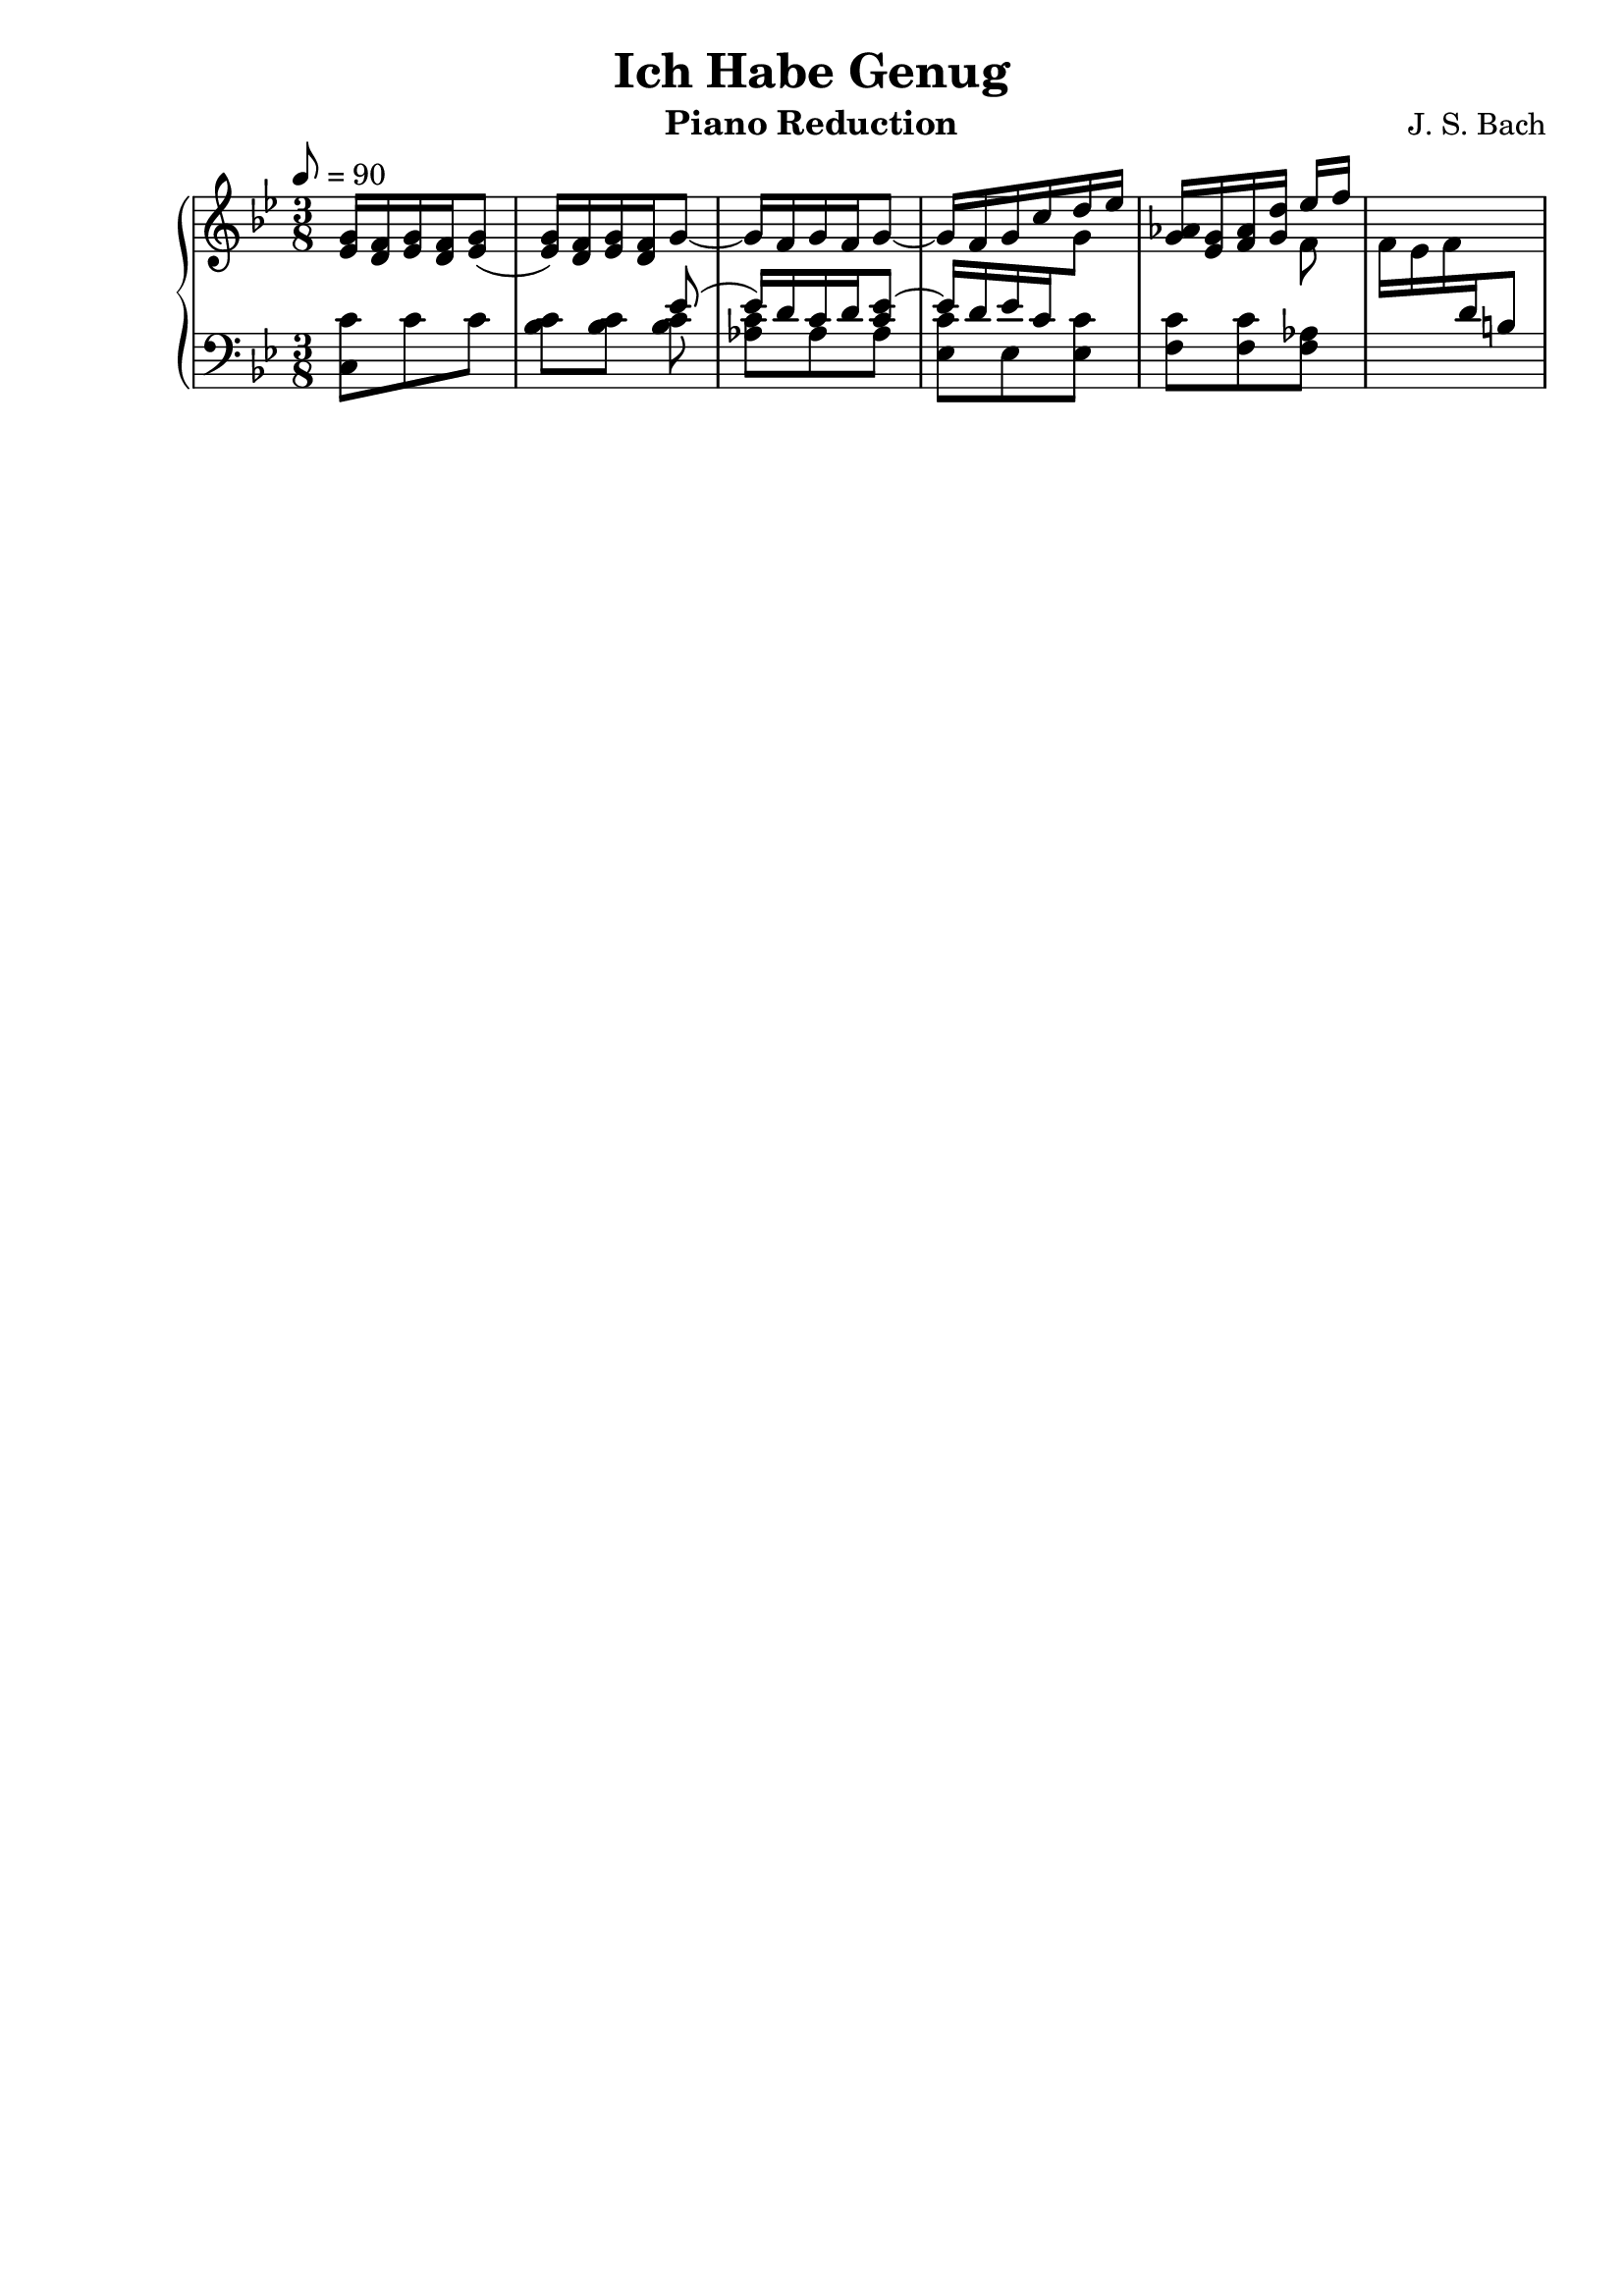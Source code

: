 \version "2.16.2"

\header{
	title = "Ich Habe Genug"
	composer = "J. S. Bach"
	instrument = "Piano Reduction"
	tagline = ""
}

\score {
\new PianoStaff <<
	\new Staff = "RH" { \clef treble \key g \minor \time 3/8 \tempo 8 = 90  }
	\new Staff = "LH" { \clef bass \key g \minor \time 3/8}

\context Staff = RH \relative c'' {
	<g ees>16 <f d>16 <g ees> <f d> <g ees>8( |
	<g ees>16) <f d> <g ees> <f d> g8~ |
	g16 f g f g8~ | g16 f g c d ees |
	<aes, g>16 <g ees> <aes f> <d g,> 
<<{
	ees f |
} \\ {
	f,8 |
}>>

}

\context Staff = LH \relative c {
	<c c'>8 c' c | <c bes> <c bes> 
<<{
	ees8( | ees16)[ d c d <ees c>8]~ |
	\stemUp ees16[ d ees c \change Staff = RH \stemDown g'8] |
	s4. | \stemDown f16 ees f \change Staff = LH \stemUp d b8 |
}\\{
	<c bes>8 | <c aes> aes aes | <c ees,> ees, <ees c'> |
	<c' f,> <c f,> <aes f> |  
}>>
}
>>
\layout{}
\midi{}
}
